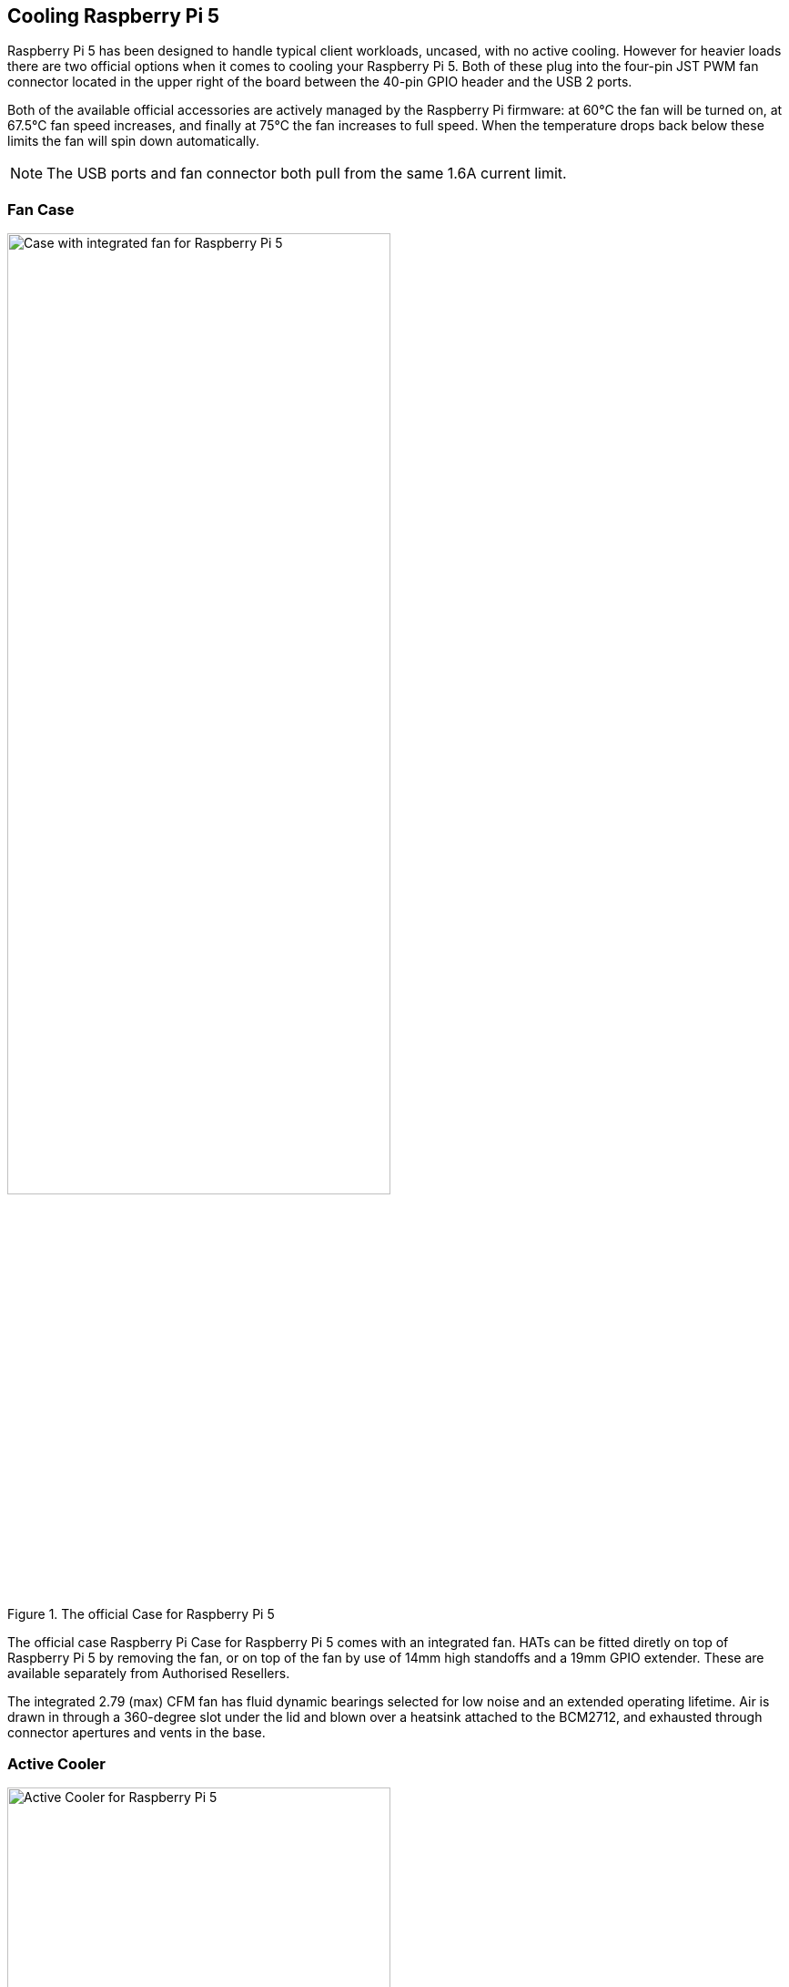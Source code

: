 
== Cooling Raspberry Pi 5

Raspberry Pi 5 has been designed to handle typical client workloads, uncased, with no active cooling. However for heavier loads there are two official options when it comes to cooling your Raspberry Pi 5. Both of these plug into the four-pin JST PWM fan connector located in the upper right of the board between the 40-pin GPIO header and the USB 2 ports.

Both of the available official accessories are actively managed by the Raspberry Pi firmware: at 60°C the fan will be turned on, at 67.5°C fan speed increases, and finally at 75°C the fan increases to full speed. When the temperature drops back below these limits the fan will spin down automatically.

NOTE: The USB ports and fan connector both pull from the same 1.6A current limit.

=== Fan Case

.The official Case for Raspberry Pi 5
image::images/case.jpg[alt="Case with integrated fan for Raspberry Pi 5",width="70%"]

The official case Raspberry Pi Case for Raspberry Pi 5 comes with an integrated fan. HATs can be fitted diretly on top of Raspberry Pi 5 by removing the fan, or on top of the fan by use of 14mm high standoffs and a 19mm GPIO extender. These are available separately from Authorised Resellers.

The integrated 2.79 (max) CFM fan has fluid dynamic bearings selected for low noise and an extended operating lifetime. Air is drawn in through a 360-degree slot under the lid and blown over a heatsink attached to the BCM2712, and exhausted through connector apertures and vents in the base.

=== Active Cooler

.The Active Cooler for Raspberry Pi 5
image::images/active-cooler.jpg[alt="Active Cooler for Raspberry Pi 5",width="70%"]

The active cooler is a single-piece annodized aluminium heatsink with a integrated blower. It has pre-applied thermal pads for heat transfer, and is mounted to the Raspberry Pi 5 board directly using spring-loaded push pings, and connects to the same 4-pin JST connector as the case fan.

A radial blower, again selected for low noise and extended operating lifetime, pushes air through an extruded and milled aluminium heatsink. The cooling performance of the Active Cooler is somewhat superior to the Fan Case, making it particularly suitable for overclockers.

NOTE: Blowers are electromechanical systems that direct air towards a specific direction using a fan and designated channels. While fans displace large volumes of air and promote circulation within a designated area, blowers provide a degree of air pressurization to drive it out and forward.

=== Thermals

A stress test was started on all four cores of the Raspberry Pi 5 to load the CPU. Two main thermal management regimes were examined during ; no cooling, and managed active cooling. The managed active cooling tests were run using the Active Cooler, and the Raspberry Pi case for Raspberry Pi 5. 

.Graph of CPU temeprature against time. 
image::images/thermals.png[alt="Graphs of CPU temperature against time",width="100%"]

With no cooling, we see an idle temperature of approximately 65°C, with a maximum temperature above 85°C during extended testing leading to sustained thermal throttling after the temperature reported by the processor rises above throttling limits. 

Due to the passive heatsink with the Active Cooler fitted we see a much lower idle temperature, around 45°C. During extended testing under load the fan of the Cooler spins up at low speed to stabilise the CPU temperature at 60°C, with a maximum temperatures of 62 to 63°C being seen during the tests.

Using the fan case we see idle temperatures a couple of degrees hotter than with the Active Cooler on its own, at around 48°C. With the lid removed we see maximum temperature of approximately 72°C under sustained load, and with the lid in place we see a marginally higher maximum of around 74°C under load. While temperature under load is higher than with the Active Cooler, the maximum temperature under load is still well below the 80 and 85°C throttling temperatures.

Raspberry Pi 5 has been designed to handle typical client workloads, uncased, with no active cooling. For normal use adding cooling is therefore optional, although performace may improve with active cooling. However a heavy continuous load, such as rebuilding the Linux kernel, will force the new Raspberry Pi 5 into thermal throttling. For heavy loads thermal throttling can extend processing times and passive cooling is probably insufficient thermal management. 

However, cooling of any type isn't mandatory, and no harm will come to the Raspberry Pi if left uncooled.